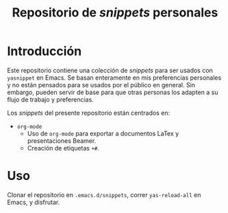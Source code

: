 #+title: Repositorio de /snippets/ personales

* Introducción
Este repositorio contiene una colección de /snippets/ para ser usados con =yasnippet= en Emacs. Se basan enteramente en mis preferencias personales y no están pensados para se usados por el público en general. Sin embargo, pueden servir de base para que otras personas los adapten a su flujo de trabajo y preferencias.

  Los /snippets/ del presente repositorio están centrados en:
  + =org-mode=
    - Uso de =org-mode= para exportar a documentos LaTex y presentaciones Beamer.
    - Creación de etiquetas =+#=.

* Uso
  Clonar el repositorio en =.emacs.d/snippets=, correr =yas-reload-all= en Emacs, y disfrutar.

